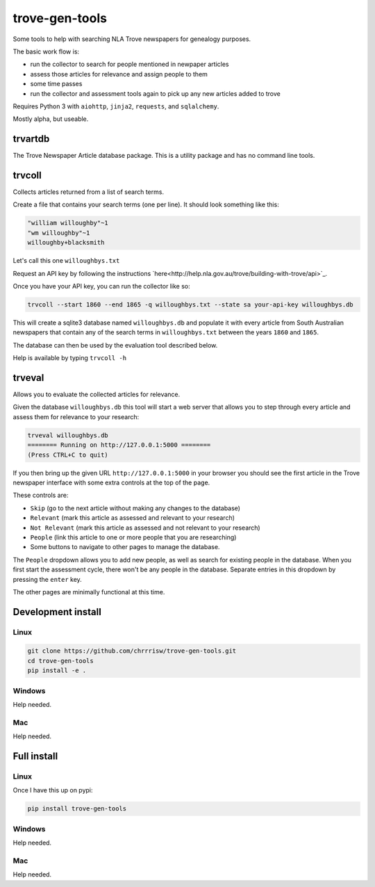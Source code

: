 ===============
trove-gen-tools
===============

Some tools to help with searching NLA Trove newspapers for genealogy purposes.

The basic work flow is:

- run the collector to search for people mentioned in newpaper articles
- assess those articles for relevance and assign people to them
- some time passes
- run the collector and assessment tools again to pick up any new articles added to trove

Requires Python 3 with ``aiohttp``, ``jinja2``, ``requests``, and ``sqlalchemy``.

Mostly alpha, but useable.

trvartdb
========

The Trove Newspaper Article database package. This is a utility package and has no command line tools.

trvcoll
=======

Collects articles returned from a list of search terms.

Create a file that contains your search terms (one per line). It should look something like this:

.. code-block:: text

    "william willoughby"~1
    "wm willoughby"~1
    willoughby+blacksmith

Let's call this one ``willoughbys.txt``

Request an API key by following the instructions `here<http://help.nla.gov.au/trove/building-with-trove/api>`_.

Once you have your API key, you can run the collector like so:

.. code-block:: shell

    trvcoll --start 1860 --end 1865 -q willoughbys.txt --state sa your-api-key willoughbys.db

This will create a sqlite3 database named ``willoughbys.db`` and populate it with every article from South Australian newspapers that contain any of the search terms in ``willoughbys.txt`` between the years ``1860`` and ``1865``.

The database can then be used by the evaluation tool described below.

Help is available by typing ``trvcoll -h``

trveval
=======

Allows you to evaluate the collected articles for relevance.

Given the database ``willoughbys.db`` this tool will start a web server that allows you to step through every article and assess them for relevance to your research:

.. code-block:: shell

    trveval willoughbys.db
    ======== Running on http://127.0.0.1:5000 ========
    (Press CTRL+C to quit)

If you then bring up the given URL ``http://127.0.0.1:5000`` in your browser you should see the first article in the Trove newspaper interface with some extra controls at the top of the page.

These controls are:

- ``Skip`` (go to the next article without making any changes to the database)
- ``Relevant`` (mark this article as assessed and relevant to your research)
- ``Not Relevant`` (mark this article as assessed and not relevant to your research)
- ``People`` (link this article to one or more people that you are researching)
- Some buttons to navigate to other pages to manage the database.

The ``People`` dropdown allows you to add new people, as well as search for existing people in the database. When you first start the assessment cycle, there won't be any people in the database. Separate entries in this dropdown by pressing the ``enter`` key.

The other pages are minimally functional at this time.

Development install
===================

Linux
-----

.. code-block:: shell

    git clone https://github.com/chrrrisw/trove-gen-tools.git
    cd trove-gen-tools
    pip install -e .

Windows
-------

Help needed.

Mac
---

Help needed.

Full install
============

Linux
-----

Once I have this up on pypi:

.. code-block:: shell

	pip install trove-gen-tools

Windows
-------

Help needed.

Mac
---

Help needed.
